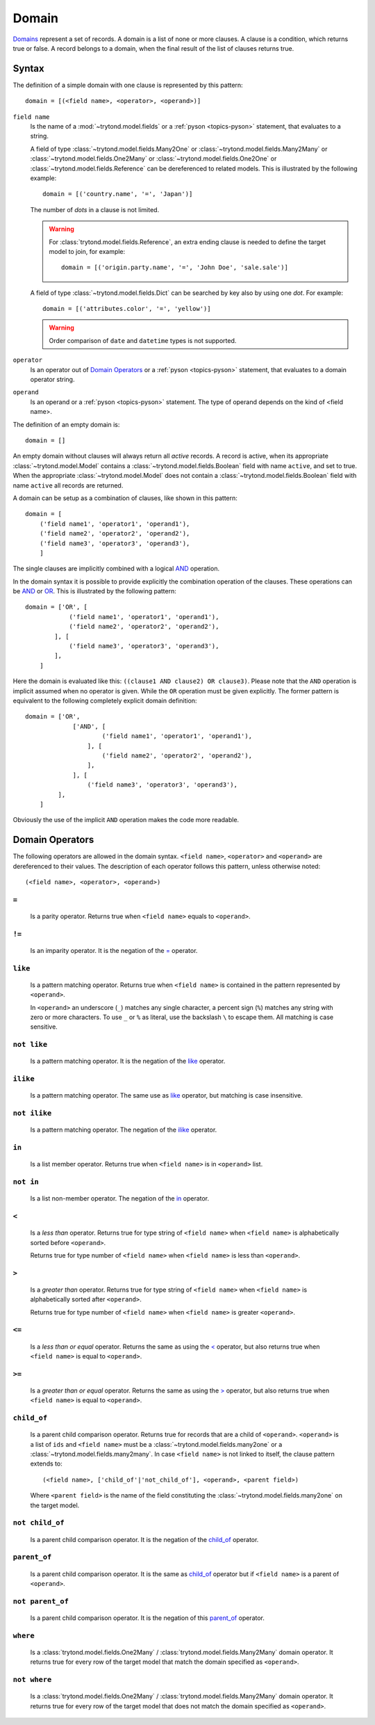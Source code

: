 .. _topics-domain:


======
Domain
======

Domains_ represent a set of records. A domain is a list of none or
more clauses. A clause is a condition, which returns true or false.
A record belongs to a domain, when the final result of the list of
clauses returns true.

.. _Domains: http://en.wikipedia.org/wiki/Data_domain


Syntax
======

The definition of a simple domain with one clause is represented
by this pattern::

    domain = [(<field name>, <operator>, <operand>)]

``field name``
    Is the name of a :mod:`~trytond.model.fields` or a
    :ref:`pyson <topics-pyson>` statement, that evaluates to a
    string.

    A field of type :class:`~trytond.model.fields.Many2One` or
    :class:`~trytond.model.fields.Many2Many` or
    :class:`~trytond.model.fields.One2Many` or
    :class:`~trytond.model.fields.One2One` or
    :class:`~trytond.model.fields.Reference` can be dereferenced to related
    models. This is illustrated by the following example::

        domain = [('country.name', '=', 'Japan')]

    The number of *dots* in a clause is not limited.

    .. warning::
        For :class:`trytond.model.fields.Reference`, an extra ending clause is
        needed to define the target model to join, for example::

            domain = [('origin.party.name', '=', 'John Doe', 'sale.sale')]

    A field of type :class:`~trytond.model.fields.Dict` can be searched by key
    also by using one *dot*. For example::

        domain = [('attributes.color', '=', 'yellow')]

    .. warning::
        Order comparison of ``date`` and ``datetime`` types is not supported.

``operator``
    Is an operator out of `Domain Operators`_ or a
    :ref:`pyson <topics-pyson>` statement, that evaluates to
    a domain operator string.

``operand``
   Is an operand or a :ref:`pyson <topics-pyson>` statement. The
   type of operand depends on the kind of <field name>.

The definition of an empty domain is::

    domain = []

An empty domain without clauses will always return all *active*
records. A record is active, when its appropriate
:class:`~trytond.model.Model` contains a
:class:`~trytond.model.fields.Boolean` field with name ``active``,
and set to true. When the appropriate :class:`~trytond.model.Model`
does not contain a :class:`~trytond.model.fields.Boolean` field with
name ``active`` all records are returned.

A domain can be setup as a combination of clauses, like shown in
this pattern::

    domain = [
        ('field name1', 'operator1', 'operand1'),
        ('field name2', 'operator2', 'operand2'),
        ('field name3', 'operator3', 'operand3'),
        ]

The single clauses are implicitly combined with a logical
AND_ operation.


In the domain syntax it is possible to provide explicitly the
combination operation of the clauses. These operations can be AND_
or OR_. This is illustrated by the following pattern::

    domain = ['OR', [
                ('field name1', 'operator1', 'operand1'),
                ('field name2', 'operator2', 'operand2'),
            ], [
                ('field name3', 'operator3', 'operand3'),
            ],
        ]

.. _AND: http://en.wikipedia.org/wiki/Logical_and
.. _OR: http://en.wikipedia.org/wiki/Logical_or


Here the domain is evaluated like this: ``((clause1 AND clause2)
OR clause3)``. Please note that the ``AND`` operation is implicit
assumed when no operator is given. While the ``OR`` operation must
be given explicitly. The former pattern is equivalent to the
following completely explicit domain definition::

    domain = ['OR',
                 ['AND', [
                         ('field name1', 'operator1', 'operand1'),
                     ], [
                         ('field name2', 'operator2', 'operand2'),
                     ],
                 ], [
                     ('field name3', 'operator3', 'operand3'),
             ],
        ]

Obviously the use of the implicit ``AND`` operation makes the code
more readable.


Domain Operators
================

The following operators are allowed in the domain syntax.
``<field name>``, ``<operator>`` and ``<operand>`` are dereferenced
to their values. The description of each operator follows this
pattern, unless otherwise noted::

    (<field name>, <operator>, <operand>)

``=``
-----

    Is a parity operator. Returns true when ``<field name>``
    equals to ``<operand>``.

``!=``
------

    Is an imparity operator. It is the negation of the `=`_ operator.

``like``
--------

    Is a pattern matching operator. Returns true when ``<field name>``
    is contained in the pattern represented by ``<operand>``.

    In ``<operand>`` an underscore (``_``) matches any single
    character, a percent sign (``%``) matches any string with zero
    or more characters. To use ``_`` or ``%`` as literal, use the
    backslash ``\`` to escape them. All matching is case sensitive.

``not like``
------------

    Is a pattern matching operator. It is the negation of the `like`_
    operator.

``ilike``
---------

    Is a pattern matching operator. The same use as `like`_ operator,
    but matching is case insensitive.

``not ilike``
-------------

    Is a pattern matching operator. The negation of the  `ilike`_ operator.

``in``
------

    Is a list member operator. Returns true when ``<field name>`` is
    in ``<operand>`` list.

``not in``
----------

    Is a list non-member operator. The negation of the `in`_ operator.

``<``
-----

    Is a *less than* operator. Returns true for type string of
    ``<field name>``  when ``<field name>`` is alphabetically
    sorted before ``<operand>``.

    Returns true for type number of ``<field name>`` when
    ``<field name>`` is less than ``<operand>``.

``>``
-----

    Is a *greater than* operator. Returns true for type string of
    ``<field name>`` when ``<field name>`` is alphabetically
    sorted after  ``<operand>``.

    Returns true for type number of ``<field name>`` when
    ``<field name>`` is greater ``<operand>``.

``<=``
------

    Is a *less than or equal* operator. Returns the same as using the
    `<`_ operator, but also returns true when ``<field name>`` is
    equal to ``<operand>``.

``>=``
------

    Is a *greater than or equal* operator. Returns the same as using
    the `>`_ operator, but also returns true when ``<field name>``
    is equal to ``<operand>``.

``child_of``
------------

    Is a parent child comparison operator. Returns true for records that are
    a child of ``<operand>``. ``<operand>`` is a list of ``ids`` and ``<field
    name>`` must be a :class:`~trytond.model.fields.many2one` or a
    :class:`~trytond.model.fields.many2many`.
    In case ``<field name>`` is not linked to itself, the clause pattern
    extends to::

        (<field name>, ['child_of'|'not_child_of'], <operand>, <parent field>)

    Where ``<parent field>`` is the name of the field constituting the
    :class:`~trytond.model.fields.many2one` on the target model.

``not child_of``
----------------

    Is a parent child comparison operator. It is the negation of the
    `child_of`_ operator.

``parent_of``
-------------

    Is a parent child comparison operator. It is the same as `child_of`_
    operator but if ``<field name>`` is a parent of ``<operand>``.

``not parent_of``
-----------------

    Is a parent child comparison operator. It is the negation of this
    `parent_of`_ operator.

``where``
---------

    Is a :class:`trytond.model.fields.One2Many` /
    :class:`trytond.model.fields.Many2Many` domain operator. It returns true
    for every row of the target model that match the domain specified as
    ``<operand>``.

``not where``
-------------

    Is a :class:`trytond.model.fields.One2Many` /
    :class:`trytond.model.fields.Many2Many` domain operator. It returns true
    for every row of the target model that does not match the domain specified
    as ``<operand>``.
